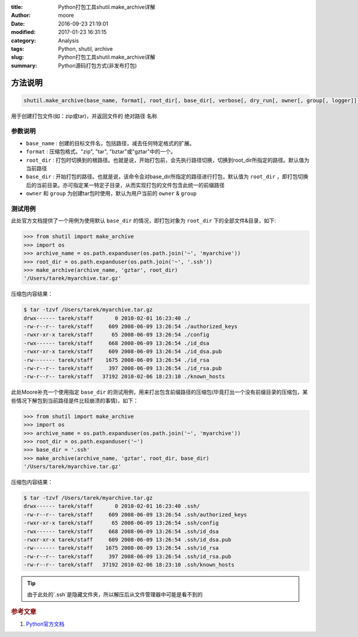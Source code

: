 :title: Python打包工具shutil.make_archive详解
:author: moore
:date: 2016-09-23 21:19:01
:modified: 2017-01-23 16:31:15
:category: Analysis
:tags: Python, shutil, archive
:slug: Python打包工具shutil.make_archive详解
:summary: Python源码打包方式(非发布打包)

方法说明
========

.. code-block:: BASH

    shutil.make_archive(base_name, format[, root_dir[, base_dir[, verbose[, dry_run[, owner[, group[, logger]]]]]]])

用于创建打包文件(如：zip或tar)，并返回文件的 ``绝对路径`` 名称

参数说明
--------

* ``base_name`` : 创建的目标文件名，包括路径，减去任何特定格式的扩展。
* ``format`` : 压缩包格式。"zip", "tar", "bztar"或"gztar"中的一个。
* ``root_dir`` : 打包时切换到的根路径。也就是说，开始打包前，会先执行路径切换，切换到root_dir所指定的路径。默认值为当前路径
* ``base_dir`` : 开始打包的路径。也就是说，该命令会对base_dir所指定的路径进行打包，默认值为 ``root_dir`` ，即打包切换后的当前目录。亦可指定某一特定子目录，从而实现打包的文件包含此统一的前缀路径
* ``owner`` 和 ``group`` 为创建tar包时使用，默认为用户当前的 ``owner`` & ``group``

测试用例
--------

此处官方文档提供了一个用例为使用默认 ``base_dir`` 的情况，即打包对象为 ``root_dir`` 下的全部文件&目录，如下:

.. code-block:: Python

    >>> from shutil import make_archive
    >>> import os
    >>> archive_name = os.path.expanduser(os.path.join('~', 'myarchive'))
    >>> root_dir = os.path.expanduser(os.path.join('~', '.ssh'))
    >>> make_archive(archive_name, 'gztar', root_dir)
    '/Users/tarek/myarchive.tar.gz'

压缩包内容结果：

.. code-block:: SHELL

    $ tar -tzvf /Users/tarek/myarchive.tar.gz
    drwx------ tarek/staff       0 2010-02-01 16:23:40 ./
    -rw-r--r-- tarek/staff     609 2008-06-09 13:26:54 ./authorized_keys
    -rwxr-xr-x tarek/staff      65 2008-06-09 13:26:54 ./config
    -rwx------ tarek/staff     668 2008-06-09 13:26:54 ./id_dsa
    -rwxr-xr-x tarek/staff     609 2008-06-09 13:26:54 ./id_dsa.pub
    -rw------- tarek/staff    1675 2008-06-09 13:26:54 ./id_rsa
    -rw-r--r-- tarek/staff     397 2008-06-09 13:26:54 ./id_rsa.pub
    -rw-r--r-- tarek/staff   37192 2010-02-06 18:23:10 ./known_hosts

此处Moore补充一个使用指定 ``base_dir`` 的测试用例，用来打出包含前缀路径的压缩包(毕竟打出一个没有前缀目录的压缩包，某些情况下解包到当前路径是件比较崩溃的事情)，如下：

.. code-block:: Python

    >>> from shutil import make_archive
    >>> import os
    >>> archive_name = os.path.expanduser(os.path.join('~', 'myarchive'))
    >>> root_dir = os.path.expanduser('~')
    >>> base_dir = '.ssh'
    >>> make_archive(archive_name, 'gztar', root_dir, base_dir)
    '/Users/tarek/myarchive.tar.gz'

压缩包内容结果：

.. code-block:: SHELL

    $ tar -tzvf /Users/tarek/myarchive.tar.gz
    drwx------ tarek/staff       0 2010-02-01 16:23:40 .ssh/
    -rw-r--r-- tarek/staff     609 2008-06-09 13:26:54 .ssh/authorized_keys
    -rwxr-xr-x tarek/staff      65 2008-06-09 13:26:54 .ssh/config
    -rwx------ tarek/staff     668 2008-06-09 13:26:54 .ssh/id_dsa
    -rwxr-xr-x tarek/staff     609 2008-06-09 13:26:54 .ssh/id_dsa.pub
    -rw------- tarek/staff    1675 2008-06-09 13:26:54 .ssh/id_rsa
    -rw-r--r-- tarek/staff     397 2008-06-09 13:26:54 .ssh/id_rsa.pub
    -rw-r--r-- tarek/staff   37192 2010-02-06 18:23:10 .ssh/known_hosts

.. tip:: 由于此处的`.ssh`是隐藏文件夹，所以解压后从文件管理器中可能是看不到的

.. rubric:: 参考文章

#. `Python官方文档 <https://docs.python.org/2/library/shutil.html#archiving-operations>`_
